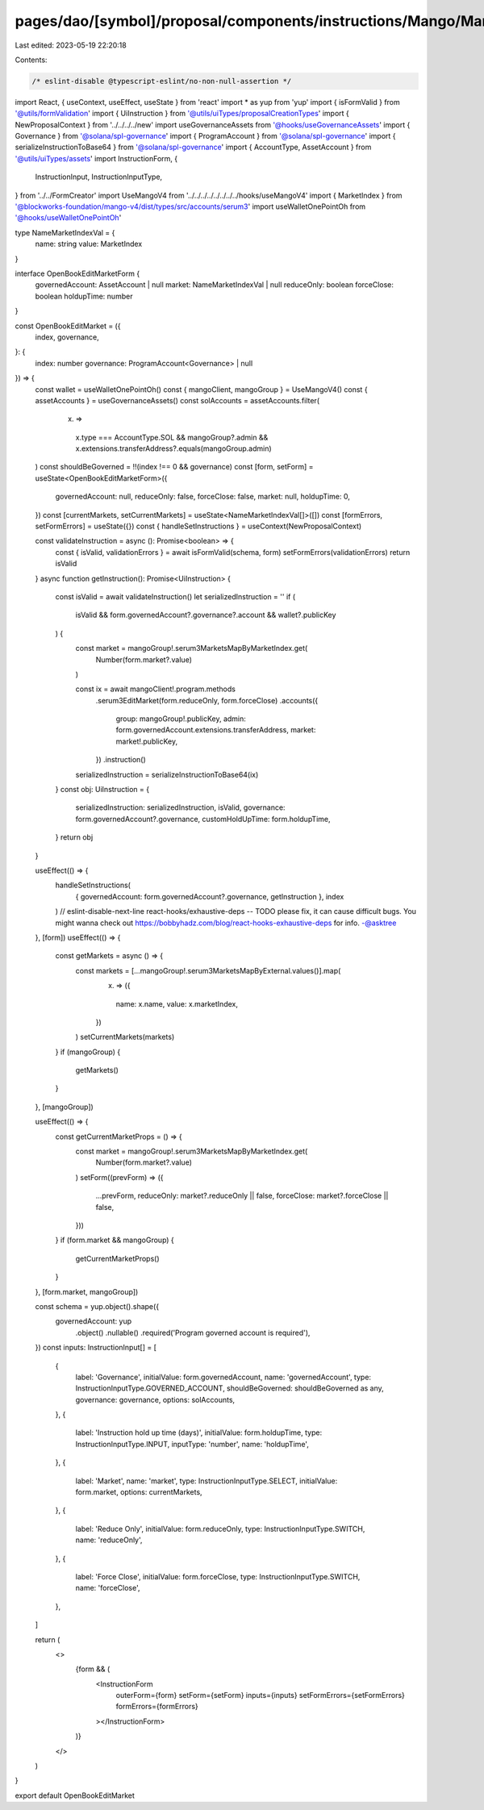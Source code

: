 pages/dao/[symbol]/proposal/components/instructions/Mango/MangoV4/OpenBookEditMarket.tsx
========================================================================================

Last edited: 2023-05-19 22:20:18

Contents:

.. code-block:: tsx

    /* eslint-disable @typescript-eslint/no-non-null-assertion */
import React, { useContext, useEffect, useState } from 'react'
import * as yup from 'yup'
import { isFormValid } from '@utils/formValidation'
import { UiInstruction } from '@utils/uiTypes/proposalCreationTypes'
import { NewProposalContext } from '../../../../new'
import useGovernanceAssets from '@hooks/useGovernanceAssets'
import { Governance } from '@solana/spl-governance'
import { ProgramAccount } from '@solana/spl-governance'
import { serializeInstructionToBase64 } from '@solana/spl-governance'
import { AccountType, AssetAccount } from '@utils/uiTypes/assets'
import InstructionForm, {
  InstructionInput,
  InstructionInputType,
} from '../../FormCreator'
import UseMangoV4 from '../../../../../../../../hooks/useMangoV4'
import { MarketIndex } from '@blockworks-foundation/mango-v4/dist/types/src/accounts/serum3'
import useWalletOnePointOh from '@hooks/useWalletOnePointOh'

type NameMarketIndexVal = {
  name: string
  value: MarketIndex
}

interface OpenBookEditMarketForm {
  governedAccount: AssetAccount | null
  market: NameMarketIndexVal | null
  reduceOnly: boolean
  forceClose: boolean
  holdupTime: number
}

const OpenBookEditMarket = ({
  index,
  governance,
}: {
  index: number
  governance: ProgramAccount<Governance> | null
}) => {
  const wallet = useWalletOnePointOh()
  const { mangoClient, mangoGroup } = UseMangoV4()
  const { assetAccounts } = useGovernanceAssets()
  const solAccounts = assetAccounts.filter(
    (x) =>
      x.type === AccountType.SOL &&
      mangoGroup?.admin &&
      x.extensions.transferAddress?.equals(mangoGroup.admin)
  )
  const shouldBeGoverned = !!(index !== 0 && governance)
  const [form, setForm] = useState<OpenBookEditMarketForm>({
    governedAccount: null,
    reduceOnly: false,
    forceClose: false,
    market: null,
    holdupTime: 0,
  })
  const [currentMarkets, setCurrentMarkets] = useState<NameMarketIndexVal[]>([])
  const [formErrors, setFormErrors] = useState({})
  const { handleSetInstructions } = useContext(NewProposalContext)

  const validateInstruction = async (): Promise<boolean> => {
    const { isValid, validationErrors } = await isFormValid(schema, form)
    setFormErrors(validationErrors)
    return isValid
  }
  async function getInstruction(): Promise<UiInstruction> {
    const isValid = await validateInstruction()
    let serializedInstruction = ''
    if (
      isValid &&
      form.governedAccount?.governance?.account &&
      wallet?.publicKey
    ) {
      const market = mangoGroup!.serum3MarketsMapByMarketIndex.get(
        Number(form.market?.value)
      )

      const ix = await mangoClient!.program.methods
        .serum3EditMarket(form.reduceOnly, form.forceClose)
        .accounts({
          group: mangoGroup!.publicKey,
          admin: form.governedAccount.extensions.transferAddress,
          market: market!.publicKey,
        })
        .instruction()

      serializedInstruction = serializeInstructionToBase64(ix)
    }
    const obj: UiInstruction = {
      serializedInstruction: serializedInstruction,
      isValid,
      governance: form.governedAccount?.governance,
      customHoldUpTime: form.holdupTime,
    }
    return obj
  }

  useEffect(() => {
    handleSetInstructions(
      { governedAccount: form.governedAccount?.governance, getInstruction },
      index
    )
    // eslint-disable-next-line react-hooks/exhaustive-deps -- TODO please fix, it can cause difficult bugs. You might wanna check out https://bobbyhadz.com/blog/react-hooks-exhaustive-deps for info. -@asktree
  }, [form])
  useEffect(() => {
    const getMarkets = async () => {
      const markets = [...mangoGroup!.serum3MarketsMapByExternal.values()].map(
        (x) => ({
          name: x.name,
          value: x.marketIndex,
        })
      )
      setCurrentMarkets(markets)
    }
    if (mangoGroup) {
      getMarkets()
    }
  }, [mangoGroup])

  useEffect(() => {
    const getCurrentMarketProps = () => {
      const market = mangoGroup!.serum3MarketsMapByMarketIndex.get(
        Number(form.market?.value)
      )
      setForm((prevForm) => ({
        ...prevForm,
        reduceOnly: market?.reduceOnly || false,
        forceClose: market?.forceClose || false,
      }))
    }
    if (form.market && mangoGroup) {
      getCurrentMarketProps()
    }
  }, [form.market, mangoGroup])

  const schema = yup.object().shape({
    governedAccount: yup
      .object()
      .nullable()
      .required('Program governed account is required'),
  })
  const inputs: InstructionInput[] = [
    {
      label: 'Governance',
      initialValue: form.governedAccount,
      name: 'governedAccount',
      type: InstructionInputType.GOVERNED_ACCOUNT,
      shouldBeGoverned: shouldBeGoverned as any,
      governance: governance,
      options: solAccounts,
    },
    {
      label: 'Instruction hold up time (days)',
      initialValue: form.holdupTime,
      type: InstructionInputType.INPUT,
      inputType: 'number',
      name: 'holdupTime',
    },
    {
      label: 'Market',
      name: 'market',
      type: InstructionInputType.SELECT,
      initialValue: form.market,
      options: currentMarkets,
    },
    {
      label: 'Reduce Only',
      initialValue: form.reduceOnly,
      type: InstructionInputType.SWITCH,
      name: 'reduceOnly',
    },
    {
      label: 'Force Close',
      initialValue: form.forceClose,
      type: InstructionInputType.SWITCH,
      name: 'forceClose',
    },
  ]

  return (
    <>
      {form && (
        <InstructionForm
          outerForm={form}
          setForm={setForm}
          inputs={inputs}
          setFormErrors={setFormErrors}
          formErrors={formErrors}
        ></InstructionForm>
      )}
    </>
  )
}

export default OpenBookEditMarket


